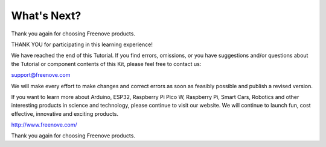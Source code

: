 ##############################################################################
What's Next?
##############################################################################

Thank you again for choosing Freenove products.

THANK YOU for participating in this learning experience! 

We have reached the end of this Tutorial. If you find errors, omissions, or you have suggestions and/or questions about the Tutorial or component contents of this Kit, please feel free to contact us:

support@freenove.com

We will make every effort to make changes and correct errors as soon as feasibly possible and publish a revised version.

If you want to learn more about Arduino, ESP32, Raspberry Pi Pico W, Raspberry Pi, Smart Cars, Robotics and other interesting products in science and technology, please continue to visit our website. We will continue to launch fun, cost effective, innovative and exciting products.

http://www.freenove.com/

Thank you again for choosing Freenove products.
